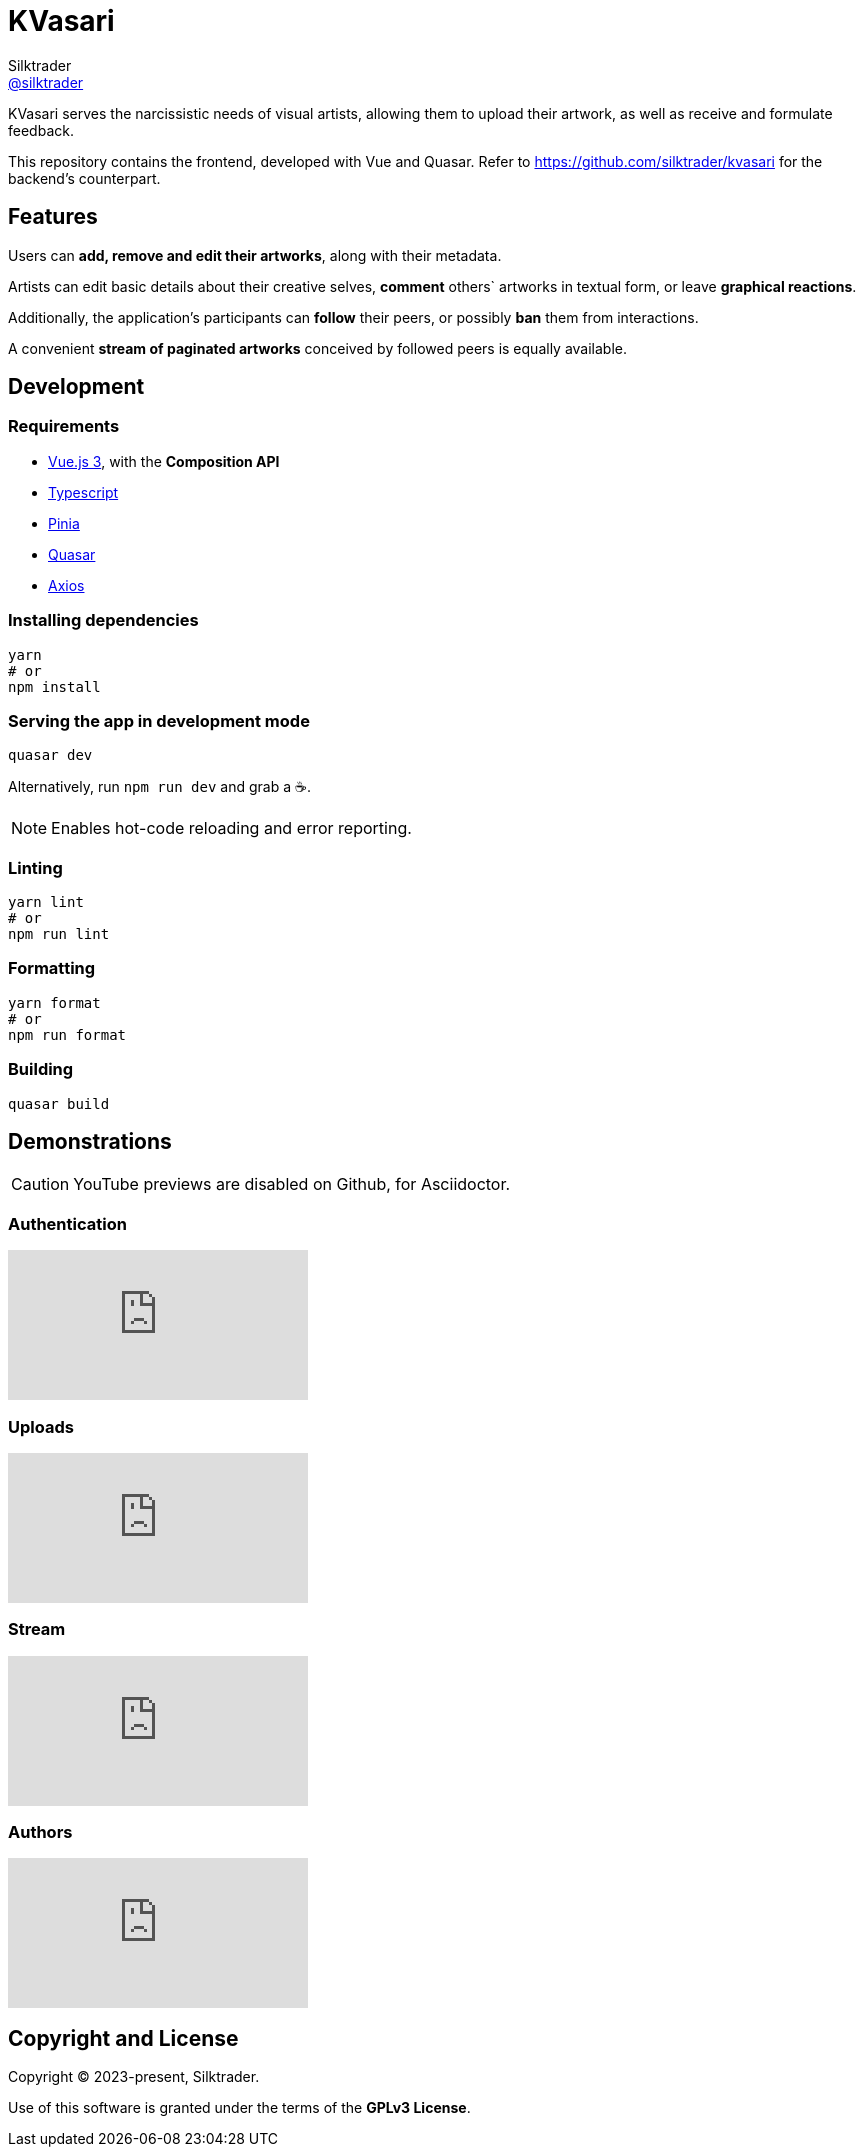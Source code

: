 = KVasari
Silktrader <https://github.com/silktrader[@silktrader]>
ifndef::env-github[:icons: font]
ifdef::env-github[]
:status:
:caution-caption: :fire:
:important-caption: :exclamation:
:note-caption: :paperclip:
:tip-caption: :bulb:
:warning-caption: :warning:
endif::[]

KVasari serves the narcissistic needs of visual artists, allowing them to upload their artwork, as well as receive and formulate feedback.

This repository contains the frontend, developed with Vue and Quasar. Refer to https://github.com/silktrader/kvasari for the backend's counterpart.

== Features

Users can *add, remove and edit their artworks*, along with their metadata.

Artists can edit basic details about their creative selves, *comment* others` artworks in textual form, or leave *graphical reactions*.

Additionally, the application's participants can *follow* their peers, or possibly *ban* them from interactions.

A convenient *stream of paginated artworks* conceived by followed peers is equally available.

== Development

=== Requirements

* https://vuejs.org/[Vue.js 3], with the *Composition API*
* https://vuejs.org/guide/typescript/overview.html[Typescript]
* https://pinia.vuejs.org/[Pinia]
* https://quasar.dev/[Quasar]
* https://github.com/axios/axios[Axios]

=== Installing dependencies
```bash
yarn
# or
npm install
```

=== Serving the app in development mode
```bash
quasar dev
```

Alternatively, run `npm run dev` and grab a ☕.

NOTE: Enables hot-code reloading and error reporting.

=== Linting
```bash
yarn lint
# or
npm run lint
```

=== Formatting
```bash
yarn format
# or
npm run format
```

=== Building
```bash
quasar build
```

== Demonstrations

CAUTION: YouTube previews are disabled on Github, for Asciidoctor.

=== Authentication

ifdef::env-github[]
https://youtu.be/0QA6S0xZefU[Video]
endif::[]

ifndef::env-github[]
video::0QA6S0xZefU[youtube]
endif::[]

=== Uploads

ifdef::env-github[]
https://youtu.be/ylgu2WVefls[Video]
endif::[]

ifndef::env-github[]
video::ylgu2WVefls[youtube]
endif::[]

=== Stream

ifdef::env-github[]
https://youtu.be/IkbU-w4BxrE[Video]
endif::[]

ifndef::env-github[]
video::IkbU-w4BxrE[youtube]
endif::[]

=== Authors

ifdef::env-github[]
https://youtu.be/9PemT90wB7U[Video]
endif::[]

ifndef::env-github[]
video::9PemT90wB7U[youtube]
endif::[]

== Copyright and License

Copyright (C) 2023-present, Silktrader.

Use of this software is granted under the terms of the *GPLv3 License*.
